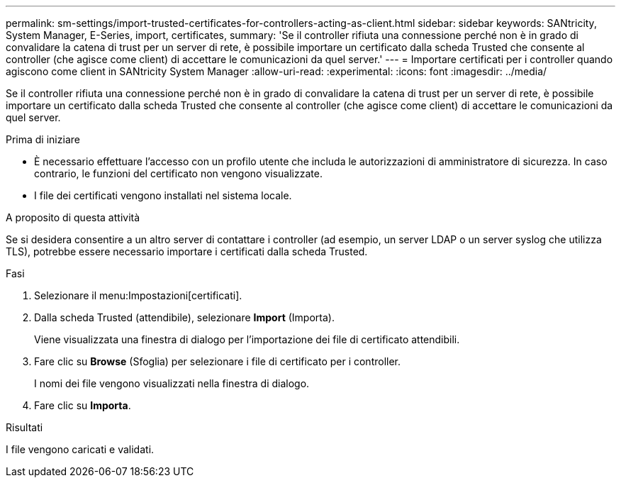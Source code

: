 ---
permalink: sm-settings/import-trusted-certificates-for-controllers-acting-as-client.html 
sidebar: sidebar 
keywords: SANtricity, System Manager, E-Series, import, certificates, 
summary: 'Se il controller rifiuta una connessione perché non è in grado di convalidare la catena di trust per un server di rete, è possibile importare un certificato dalla scheda Trusted che consente al controller (che agisce come client) di accettare le comunicazioni da quel server.' 
---
= Importare certificati per i controller quando agiscono come client in SANtricity System Manager
:allow-uri-read: 
:experimental: 
:icons: font
:imagesdir: ../media/


[role="lead"]
Se il controller rifiuta una connessione perché non è in grado di convalidare la catena di trust per un server di rete, è possibile importare un certificato dalla scheda Trusted che consente al controller (che agisce come client) di accettare le comunicazioni da quel server.

.Prima di iniziare
* È necessario effettuare l'accesso con un profilo utente che includa le autorizzazioni di amministratore di sicurezza. In caso contrario, le funzioni del certificato non vengono visualizzate.
* I file dei certificati vengono installati nel sistema locale.


.A proposito di questa attività
Se si desidera consentire a un altro server di contattare i controller (ad esempio, un server LDAP o un server syslog che utilizza TLS), potrebbe essere necessario importare i certificati dalla scheda Trusted.

.Fasi
. Selezionare il menu:Impostazioni[certificati].
. Dalla scheda Trusted (attendibile), selezionare *Import* (Importa).
+
Viene visualizzata una finestra di dialogo per l'importazione dei file di certificato attendibili.

. Fare clic su *Browse* (Sfoglia) per selezionare i file di certificato per i controller.
+
I nomi dei file vengono visualizzati nella finestra di dialogo.

. Fare clic su *Importa*.


.Risultati
I file vengono caricati e validati.
